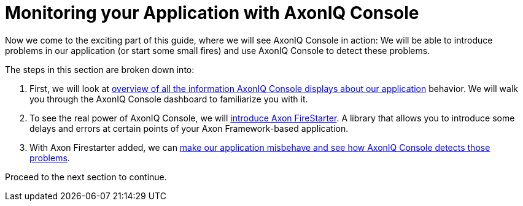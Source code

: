:navtitle: Monitoring your Application with AxonIQ Console

= Monitoring your Application with AxonIQ Console

Now we come to the exciting part of this guide, where we will see AxonIQ Console in action: We will be able to introduce problems in our application (or start some small fires) and use AxonIQ Console to detect these problems.

The steps in this section are broken down into:

1. First, we will look at xref:monitoring/your-app-in-axoniq-console.adoc[overview of all the information AxonIQ Console displays about our application] behavior. We will walk you through the AxonIQ Console dashboard to familiarize you with it.
2. To see the real power of AxonIQ Console, we will xref:monitoring/add-axon-firestarter.adoc[introduce Axon FireStarter]. A library that allows you to introduce some delays and errors at certain points of your Axon Framework-based application.
3. With Axon Firestarter added, we can xref:monitoring/issues-w-firestarter.adoc[make our application misbehave and see how AxonIQ Console detects those problems].

Proceed to the next section to continue.
